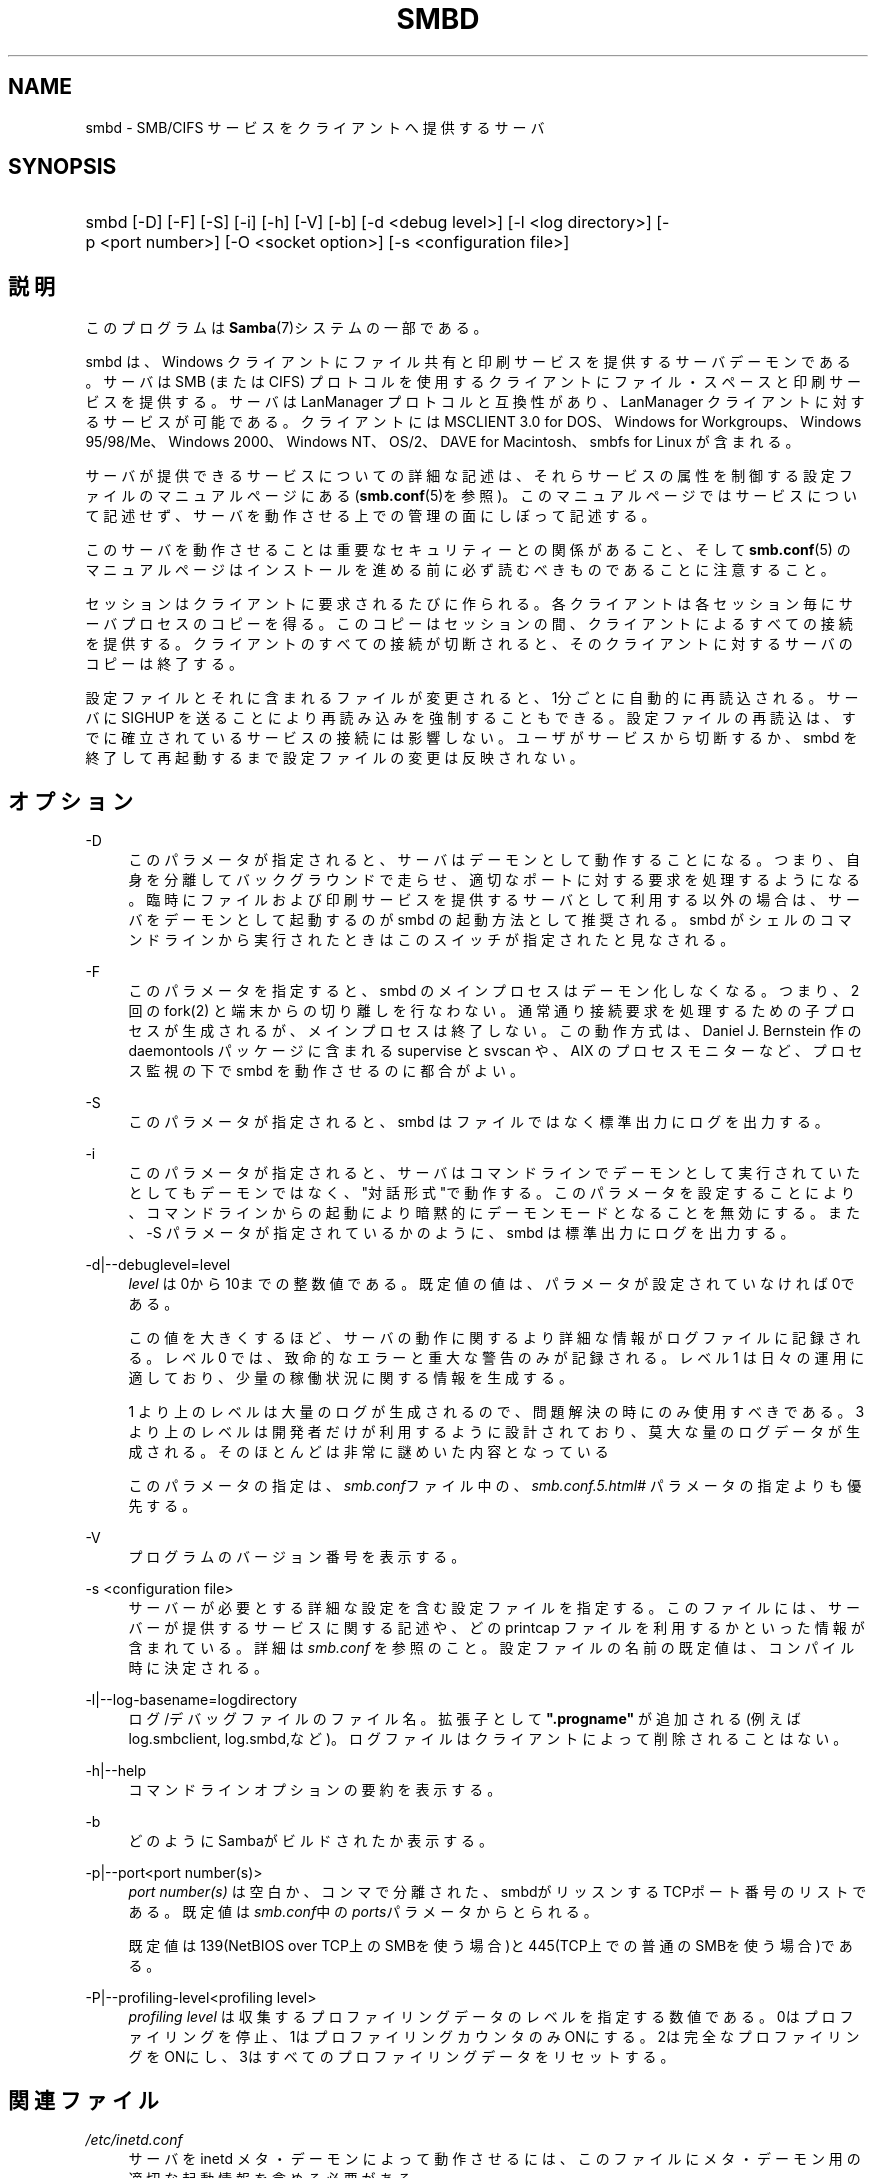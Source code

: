 .\"     Title: smbd
.\"    Author: 
.\" Generator: DocBook XSL Stylesheets v1.73.2 <http://docbook.sf.net/>
.\"      Date: 05/04/2009
.\"    Manual: システム管理ツール
.\"    Source: Samba 3.3
.\"
.TH "SMBD" "8" "05/04/2009" "Samba 3\.3" "システム管理ツール"
.\" disable hyphenation
.nh
.\" disable justification (adjust text to left margin only)
.ad l
.SH "NAME"
smbd - SMB/CIFS サービスをクライアントへ提供するサーバ
.SH "SYNOPSIS"
.HP 1
smbd [\-D] [\-F] [\-S] [\-i] [\-h] [\-V] [\-b] [\-d\ <debug\ level>] [\-l\ <log\ directory>] [\-p\ <port\ number>] [\-O\ <socket\ option>] [\-s\ <configuration\ file>]
.SH "説明"
.PP
このプログラムは
\fBSamba\fR(7)システムの一部である。
.PP
smbd
は、Windows クライアントにファイル共有と印刷サービスを提供するサーバデーモンである。 サーバは SMB (または CIFS) プロトコルを使用するクライアントに ファイル・スペースと印刷サービスを提供する。サーバは LanManager プロトコルと互換性があり、LanManager クライアントに 対するサービスが可能である。クライアントには MSCLIENT 3\.0 for DOS、Windows for Workgroups、Windows 95/98/Me、Windows 2000、 Windows NT、OS/2、DAVE for Macintosh、smbfs for Linux が含まれる。
.PP
サーバが提供できるサービスについての詳細な記述は、 それらサービスの属性を制御する設定ファイルの マニュアルページにある (\fBsmb.conf\fR(5)を参照)。このマニュアルページでは サービスについて記述せず、サーバを動作させる上での 管理の面にしぼって記述する。
.PP
このサーバを動作させることは 重要なセキュリティーとの関係があること、そして
\fBsmb.conf\fR(5)
のマニュアルページはインストールを進める前に 必ず読むべきものであることに注意すること。
.PP
セッションはクライアントに要求されるたびに作られる。 各クライアントは各セッション毎にサーバプロセスのコピーを得る。 このコピーはセッションの間、クライアントによるすべての 接続を提供する。クライアントのすべての接続が切断されると、 そのクライアントに対するサーバのコピーは終了する。
.PP
設定ファイルとそれに含まれるファイルが変更されると、 1分ごとに自動的に再読込される。サーバに SIGHUP を送ることにより 再読み込みを強制することもできる。設定ファイルの再読込は、 すでに確立されているサービスの接続には影響しない。 ユーザがサービスから切断するか、smbd
を終了して再起動するまで設定ファイルの変更は反映されない。
.SH "オプション"
.PP
\-D
.RS 4
このパラメータが指定されると、 サーバはデーモンとして動作することになる。つまり、自身を分離して バックグラウンドで走らせ、適切なポートに対する要求を 処理するようになる。 臨時にファイルおよび印刷サービスを提供する サーバとして利用する以外の場合は、サーバをデーモンとして 起動するのが
smbd
の起動方法として推奨される。
smbd
がシェルのコマンドラインから 実行されたときはこのスイッチが指定されたと見なされる。
.RE
.PP
\-F
.RS 4
このパラメータを指定すると、
smbd
のメインプロセスはデーモン化しなくなる。 つまり、 2 回の
fork(2)
と端末からの切り離しを行なわない。 通常通り接続要求を処理するための子プロセスが生成されるが、 メインプロセスは終了しない。 この動作方式は、 Daniel J\. Bernstein 作の
daemontools
パッケージに含まれる
supervise
と
svscan
や、 AIX のプロセスモニターなど、プロセス監視の下で
smbd
を動作させるのに都合がよい。
.RE
.PP
\-S
.RS 4
このパラメータが指定されると、smbd
は ファイルではなく標準出力にログを出力する。
.RE
.PP
\-i
.RS 4
このパラメータが指定されると、 サーバはコマンドラインでデーモンとして実行されていたとしても デーモンではなく、"対話形式"で動作する。 このパラメータを設定することにより、コマンドラインからの起動により暗黙 的にデーモンモードとなることを無効にする。 また、\-S
パラメータが指定されているかのように、
smbd
は標準出力にログを出力する。
.RE
.PP
\-d|\-\-debuglevel=level
.RS 4
\fIlevel\fR
は0から10までの整数値である。 既定値の値は、パラメータが設定されていなければ0である。
.sp
この値を大きくするほど、サーバの動作に関するより詳細な情報が ログファイルに記録される。レベル 0 では、致命的なエラーと重大な警告 のみが記録される。レベル 1 は日々の運用に適しており、少量の稼働状況 に関する情報を生成する。
.sp
1 より上のレベルは大量のログが生成されるので、問題解決の時にのみ 使用すべきである。 3 より上のレベルは開発者だけが利用するように設計されて おり、莫大な量のログデータが生成される。そのほとんどは非常に謎めいた内容 となっている
.sp
このパラメータの指定は、\fIsmb\.conf\fRファイル中の、
\fI\%smb.conf.5.html#\fR
パラメータの 指定よりも優先する。
.RE
.PP
\-V
.RS 4
プログラムのバージョン番号を表示する。
.RE
.PP
\-s <configuration file>
.RS 4
サーバーが必要とする詳細な設定を含む設定ファイルを 指定する。このファイルには、サーバーが提供するサービスに関する記述や、 どの printcap ファイルを利用するかといった情報が含まれている。詳細は
\fIsmb\.conf\fR
を参照のこと。設定ファイルの名前の既定値は、コンパイル時 に決定される。
.RE
.PP
\-l|\-\-log\-basename=logdirectory
.RS 4
ログ/デバッグファイルのファイル名。拡張子として
\fB"\.progname"\fR
が追加される(例えば log\.smbclient, log\.smbd,など)。ログファイルはクライアントによって削除されることはない。
.RE
.PP
\-h|\-\-help
.RS 4
コマンドラインオプションの要約を表示する。
.RE
.PP
\-b
.RS 4
どのようにSambaがビルドされたか表示する。
.RE
.PP
\-p|\-\-port<port number(s)>
.RS 4
\fIport number(s)\fR
は 空白か、コンマで分離された、smbdがリッスンするTCPポート番号のリストである。 既定値は\fIsmb\.conf\fR中の\fIports\fRパラメータからとられる。
.sp
既定値は 139(NetBIOS over TCP上のSMBを使う場合)と445(TCP上での普通のSMBを使う場合)である。
.RE
.PP
\-P|\-\-profiling\-level<profiling level>
.RS 4
\fIprofiling level\fR
は 収集するプロファイリングデータのレベルを指定する数値である。0はプロファイリングを 停止、1はプロファイリングカウンタのみONにする。2は完全なプロファイリングをONにし、3はすべてのプロファイリングデータをリセットする。
.RE
.SH "関連ファイル"
.PP
\fI/etc/inetd\.conf\fR
.RS 4
サーバを
inetd
メタ・デーモンによって動作させるには、このファイルに メタ・デーモン用の適切な起動情報を含める必要がある。
.RE
.PP
\fI/etc/rc\fR
.RS 4
(あるいは、あなたのシステムが 使用する初期化スクリプト)
.sp
システム起動時にデーモンとしてサーバを動作させるなら、 このファイルにサーバのための適切な起動手続きを 含める必要がある。
.RE
.PP
\fI/etc/services\fR
.RS 4

inetd
メタ・デーモンを 介してサーバを動作させるなら、このファイルにサービスポート (例:139)とプロトコルタイプ(例:tcp)に対するサービス名 (例:netbios\-ssn)のマッピングを含める必要がある。
.RE
.PP
\fI/usr/local/samba/lib/smb\.conf\fR
.RS 4
このファイルはサーバの設定ファイルである
\fBsmb.conf\fR(5)
のデフォルトの位置である。その他、システムがこのファイルをインストール しそうな場所としては、
\fI/usr/samba/lib/smb\.conf\fR
や
\fI/etc/samba/smb\.conf\fR
がある。
.sp
このファイルにはサーバがクライアントから利用できるようにする 全てのサービスを記述する。さらなる情報は
\fBsmb.conf\fR(5)
を参照のこと。
.RE
.SH "制限"
.PP
いくつかのシステム上において、smbd
は setuid() を呼び出した後に uid を root に戻すことができない。この種のシステムは、トラップドア uid システムと呼ばれる。 そのようなシステムの場合、異なる二人のユーザとして (PC のような) クライアントから同時に接続を行うことができない。 二人目のユーザ接続の試みは、「アクセス拒否」 または類似の結果となる。
.SH "環境変数"
.PP
\fBPRINTER\fR
.RS 4
プリント・サービスでプリンタの名前が 指定されていないとき、多くのシステムでは使用するプリンタ名として、 この変数の値が(もしくは変数が定義されていないなら\fBlp\fR
が)利用される。しかしながら これはサーバの特性であるという訳ではない。
.RE
.SH "PAM との相互作用"
.PP
Samba はアカウントチェック(アカウントが無効か?)や セッション管理のため(平文のパスワードが提供されたときに) 認証に PAM を使う。samba の PAM をサポートする程度は、 SMBプロトコルと\fBsmb.conf\fR(5)の
\fI\%smb.conf.5.html#\fRの制限によって限定される。これが設定されると、以下の制限が適用される。
.sp
.RS 4
.ie n \{\
\h'-04'\(bu\h'+03'\c
.\}
.el \{\
.sp -1
.IP \(bu 2.3
.\}
\fIアカウントの妥当性確認\fR: Samba サーバに対するすべてのアクセスは、アカウントが妥当か、無効になっていないか、 その時間にログインが許可されているかを PAM と照らし合わせて チェックされる。これは暗号化されたログインにも当てはまる。
.RE
.sp
.RS 4
.ie n \{\
\h'-04'\(bu\h'+03'\c
.\}
.el \{\
.sp -1
.IP \(bu 2.3
.\}
\fIセッション管理\fR: 共有レベルのセキュリティ (訳注:smb\.conf での security = share を指す)を使用していない場合、 ユーザはアクセスが許可される前に PAM のセッションチェックをパスしなくてはいけない。 一方、共有レベルのセキュリティではこれはスキップされることに注意。 また、いくつかの古い pam 設定ファイルではセッションをサポートするために 行の追加が必要かも知れないことにも注意。
.SH "バージョン"
.PP
このマニュアルページは Samba バージョン 3用にである。
.SH "診断"
.PP
サーバによって出力されたほとんどの診断は、指定されたログファイルに 記録される。ログファイルの名前はコンパイル時に指定されるが、 コマンドラインで変更することもできる。
.PP
利用できる診断の数と性質は、サーバで使用されるデバッグ・レベルに 依存する。もし問題を抱えているなら、デバッグ・レベルを 3 に設定してログファイルに目を通すこと。
.PP
ほとんどのメッセージは充分に自明であろう。あいにく、 このマニュアルページ作成時にはあまりにもさまざまな診断メッセージが 存在しているため、診断メッセージをすべて記述することを保証できない。 そのような場合にもっともよい方法は、ソースコードを検索 (grep)することであり、着目している診断メッセージを引き起こした条件を 探すことである。
.SH "TDBファイル"
.PP
Sambaは通常\fI/var/lib/samba\fRにあるいくつかのTDB (Trivial Database) ファイルにそのデータを格納する。
.PP
(*) 情報はリスタートをまたがって継続する(しかし、必ずしもバックアップが重要ではない)。
.PP
account_policy\.tdb*
.RS 4
パスワードの満了期間などのような、NTアカウントポリシーの設定
.RE
.PP
brlock\.tdb
.RS 4
バイトレンジロック
.RE
.PP
browse\.dat
.RS 4
ブラウズリスト
.RE
.PP
connections\.tdb
.RS 4
共有の接続(最大コネクションの強制などに使う)
.RE
.PP
gencache\.tdb
.RS 4
汎用キャッシュdb
.RE
.PP
group_mapping\.tdb*
.RS 4
グループマッピング情報
.RE
.PP
locking\.tdb
.RS 4
共有モードとoplocks
.RE
.PP
login_cache\.tdb*
.RS 4
不正なログイン記録
.RE
.PP
messages\.tdb
.RS 4
Sambaメッセージングシステム
.RE
.PP
netsamlogon_cache\.tdb*
.RS 4
net_samlogon() 要求 (ドメインメンバとして)からのユーザ net_info_3構造体のキャッシュ
.RE
.PP
ntdrivers\.tdb*
.RS 4
インストールされたプリンタドライバ
.RE
.PP
ntforms\.tdb*
.RS 4
インストールされたプリンタのフォーム
.RE
.PP
ntprinters\.tdb*
.RS 4
インストールされたプリンタの情報
.RE
.PP
printing/
.RS 4
キャッシュされたlpq出力のプリンとキュー毎のtdbを含むディレクトリ
.RE
.PP
registry\.tdb
.RS 4
Windowsレジストリの骨格(regedit\.exe経由)
.RE
.PP
sessionid\.tdb
.RS 4
セッション情報(すなわち\'utmp = yes\'のサポート)
.RE
.PP
share_info\.tdb*
.RS 4
共有のacl
.RE
.PP
winbindd_cache\.tdb
.RS 4
winbinddが使うユーザリストのキャッシュなど
.RE
.PP
winbindd_idmap\.tdb*
.RS 4
winbinddが使うローカルのidmap db
.RE
.PP
wins\.dat*
.RS 4
\'wins support = yes\'の時のwinsデータベース
.RE
.SH "シグナル"
.PP
smbd
に SIGHUP を送ることで、
\fIsmb\.conf\fR
の内容を短時間の内に 再読み込みさせることができる。
.PP
smbd
のプロセスをシャットダウンさせるのに、 最後の手段として以外には
SIGKILL (\-9)
は
\fI使わない\fR
ことを推奨する。共有メモリのエリアが不整合なままに なってしまうことがあるためである。smbd
を安全に終了させる方法は、SIGTERM (\-15) を送って、smbd
自身が終了するのを待つことである。
.PP
\fBsmbcontrol\fR(1)
を使うと
smbd
のデバッグ・ログ・レベルを上げたり下げたりできる (SIGUSR[1|2] シグナルは Samba 2\.2 ではもはや使用されない)。 これにより、低いログ・レベルで動作している間に発生する 一時的な問題を診断することができる。
.PP
デバッグ書き込みを送る
smbd
のシグナル・ ハンドラは再入可能になっていない。ゆえにシグナルを発行するときは、
smbd
が SMB 待ちの状態になるまで待つ必要がある。 select 呼び出しの前にシグナルのブロッキングを解除し、呼び出しの後で再び ブロッキングすればシグナル・ハンドラを安全にすることができるが、 これはパフォーマンスに影響するだろう。
.SH "関連項目"
.PP
\fBhosts_access\fR(5),
\fBinetd\fR(8),
\fBnmbd\fR(8),
\fBsmb.conf\fR(5),
\fBsmbclient\fR(1),
\fBtestparm\fR(1),
\fBtestprns\fR(1), and the およびインターネット RFC の
\fIrfc1001\.txt\fR,
\fIrfc1002\.txt\fR\. 加えて CIFS(以前は SMB)の仕様は以下のWebページから入手できる:
http://samba\.org/cifs/\.
.SH "著者"
.PP
オリジナルの Samba ソフトウェアと関連するユーティリティは、 Andrew Tridgell によって作られた。Samba は現在 Linux カーネルが 開発されているような方法でのオープンソースプロジェクトである Samba Team によって開発されている。
.PP
オリジナルの Samba の マニュアルページは Karl Auer によって書かれた。 マニュアルページは YODL 形式(別の、優秀なオープンソースソフトウェアで、 (ftp://ftp\.icce\.rug\.nl/pub/unix/にある) で変換され、Jeremy Allison によって Samba 2\.0 リリースのために更新された。 Samba 2\.2 のための DocBook 形式への変換は Gerald Carter が行った。 Samba 3\.0 のための DocBook XML 4\.2 形式への変換は Alexander Bokovoy が行った。
.SH "日本語訳"
.PP
このマニュアルページは Samba 3\.2\.4\-3\.3\.4 対応のものである。
.PP
このドキュメントの Samba 3\.0\.0 対応の翻訳は、ちかましゅうへいによって行なわれた。
.PP
このドキュメントの Samba 3\.2\.4\-3\.3\.4 対応の翻訳は、太田俊哉(ribbon@samba\.gr\.jp)によって行なわれた。
